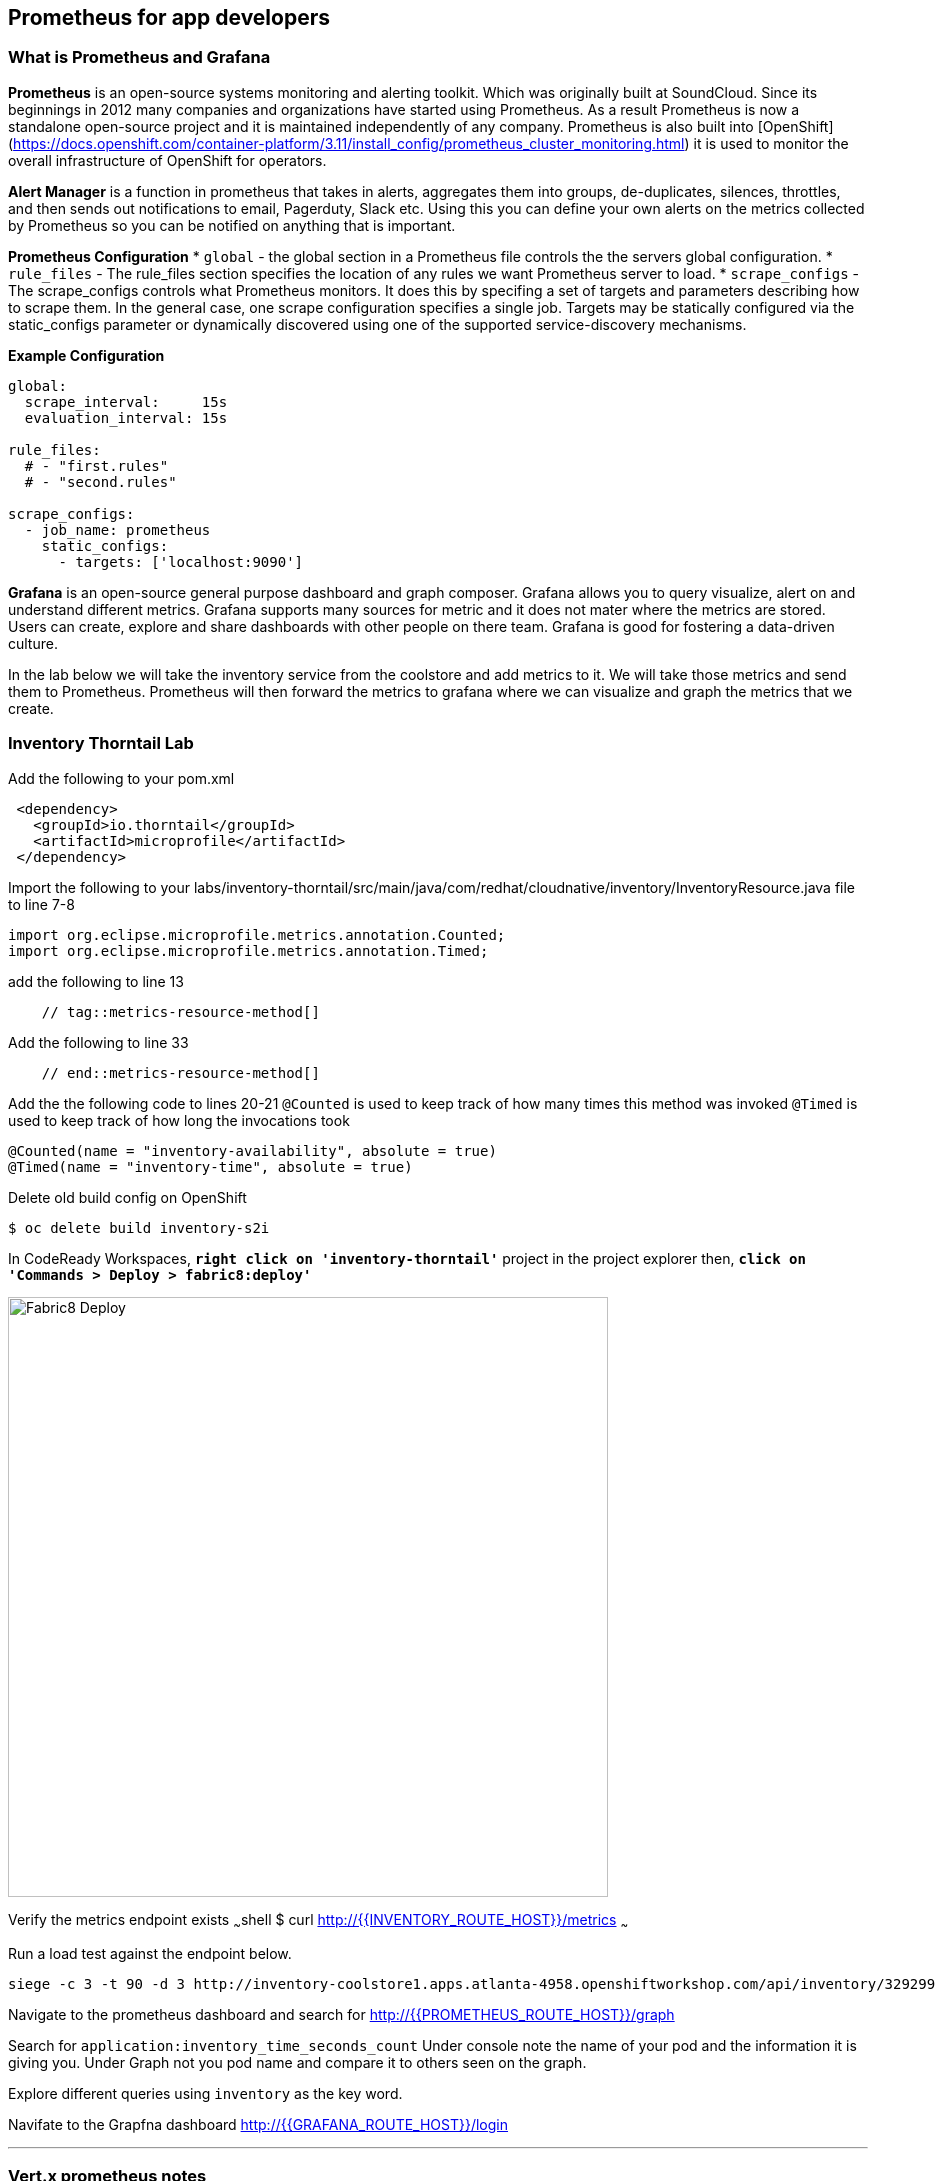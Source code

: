## Prometheus for app developers

### What is Prometheus and Grafana
**Prometheus** is  an open-source systems monitoring and alerting toolkit. Which was originally built at SoundCloud. Since its beginnings in 2012
 many companies and organizations have started using Prometheus. As a result Prometheus is now a standalone open-source project and it is maintained
 independently of any company. Prometheus is also built into [OpenShift](https://docs.openshift.com/container-platform/3.11/install_config/prometheus_cluster_monitoring.html) it is used to monitor the overall infrastructure of OpenShift for operators.

**Alert Manager** is a function  in prometheus that takes in alerts, aggregates them into groups, de-duplicates,  silences, throttles, and then sends out notifications to email, Pagerduty, Slack etc.
Using this you can define your own alerts on the metrics collected by Prometheus so you can be notified on anything that is important.

**Prometheus Configuration**
* `global` - the global section in a Prometheus file controls the the servers global configuration.
* `rule_files` - The rule_files section specifies the location of any rules we want Prometheus server to load.
* `scrape_configs` -  The scrape_configs controls what Prometheus monitors. It does this by specifing  a set of targets and parameters describing how to scrape them.
In the general case, one scrape configuration specifies a single job. Targets may be statically configured via the static_configs parameter or dynamically discovered using one of the supported service-discovery mechanisms.

**Example Configuration**
```
global:
  scrape_interval:     15s
  evaluation_interval: 15s

rule_files:
  # - "first.rules"
  # - "second.rules"

scrape_configs:
  - job_name: prometheus
    static_configs:
      - targets: ['localhost:9090']
```

**Grafana** is an open-source general purpose dashboard and graph composer. Grafana allows you to query visualize, alert on and understand different metrics.
Grafana supports many sources for metric and it does not mater where the metrics are stored. Users  can create, explore and share dashboards with other people on there team.
 Grafana  is good for  fostering a data-driven  culture.

In the lab below  we will take the inventory service from the coolstore and add metrics to it. We will take those metrics and send them to Prometheus. Prometheus will then forward the metrics to
grafana where we can visualize and graph the metrics that we create.

### Inventory Thorntail Lab
Add the following to your pom.xml
```
 <dependency>
   <groupId>io.thorntail</groupId>
   <artifactId>microprofile</artifactId>
 </dependency>
```

Import the following to your labs/inventory-thorntail/src/main/java/com/redhat/cloudnative/inventory/InventoryResource.java file to line 7-8
```
import org.eclipse.microprofile.metrics.annotation.Counted;
import org.eclipse.microprofile.metrics.annotation.Timed;
```

add the following to line 13
```
    // tag::metrics-resource-method[]
```

Add the following to line 33
```
    // end::metrics-resource-method[]
```

Add the the following code to lines 20-21
`@Counted` is used to keep track of how many times this method was invoked
`@Timed` is used to keep track of how long the invocations took
```
@Counted(name = "inventory-availability", absolute = true)
@Timed(name = "inventory-time", absolute = true)
```

Delete old build config on OpenShift
```
$ oc delete build inventory-s2i
```

In CodeReady Workspaces, `*right click on 'inventory-thorntail'*` project in the project explorer
then, `*click on 'Commands > Deploy > fabric8:deploy'*`

image:{% image_path codeready-commands-deploy.png %}[Fabric8 Deploy,600]

Verify the metrics endpoint exists
~~~shell
$ curl http://{{INVENTORY_ROUTE_HOST}}/metrics
~~~

Run a load test against the endpoint below.
```
siege -c 3 -t 90 -d 3 http://inventory-coolstore1.apps.atlanta-4958.openshiftworkshop.com/api/inventory/329299
```

Navigate to the prometheus dashboard and search for
http://{{PROMETHEUS_ROUTE_HOST}}/graph

Search for `application:inventory_time_seconds_count`
Under console note the name of your pod and the information it is giving you.
Under Graph not you pod name and compare it to others seen on the graph.

Explore different queries using `inventory` as the key word.

Navifate to the Grapfna dashboard
http://{{GRAFANA_ROUTE_HOST}}/login

---
### Vert.x prometheus notes
add micrometer version to
```
 <properties>
        <vertx.version>3.6.3.redhat-00009</vertx.version>
        <vertx-maven-plugin.version>1.0.15</vertx-maven-plugin.version>
        <vertx.verticle>com.redhat.cloudnative.gateway.GatewayVerticle</vertx.verticle>
        <fabric8.maven.plugin.version>3.5.40</fabric8.maven.plugin.version>
        <slf4j.version>1.7.21</slf4j.version>
      <micrometer.version>3.8.0</micrometer.version>
      <micrometer-registry-prometheu.version>1.2.0</micrometer-registry-prometheu.version>
    </properties>
```
add to pom dependacy list under gateway vertx
```
<dependency>
 <groupId>io.vertx</groupId>
 <artifactId>vertx-micrometer-metrics</artifactId>
 <version>${micrometer.version}</version>
</dependency>
<dependency>
 <groupId>io.micrometer</groupId>
 <artifactId>micrometer-registry-prometheus</artifactId>
 <version>${micrometer-registry-prometheu.version}</version>
</dependency>
```

add to line 21

```
import io.vertx.micrometer.backends.BackendRegistries;
import io.micrometer.prometheus.PrometheusMeterRegistry;
```

add to line 36
```
  PrometheusMeterRegistry registry = (PrometheusMeterRegistry) BackendRegistries.getDefaultNow();
```

add to line 41
```
router.route("/metrics").handler(ctx -> {
  String response = registry.scrape();
  ctx.response().end(response);
});
```
run maven build


Deploy vi fabric8 to openshift

test metrics endpoint
